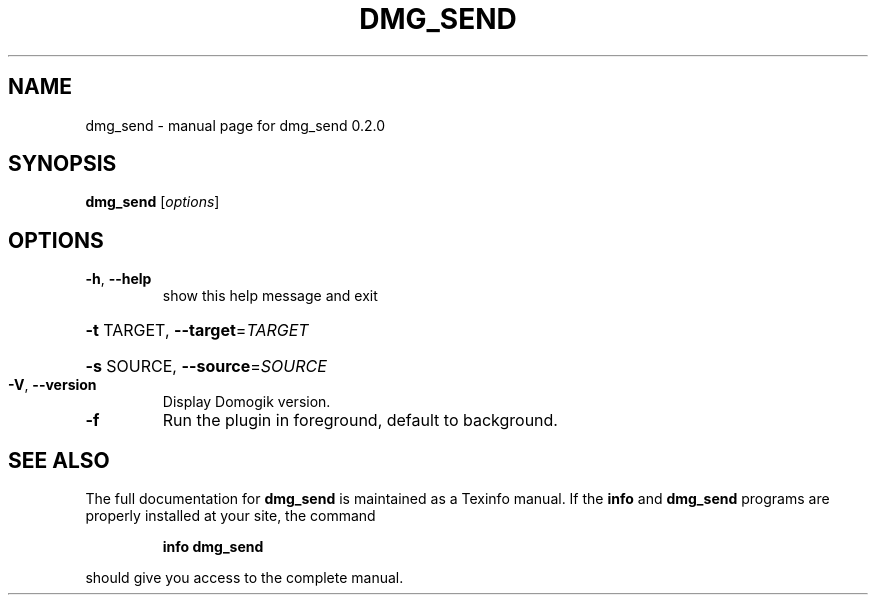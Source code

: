.\" DO NOT MODIFY THIS FILE!  It was generated by help2man 1.40.4.
.TH DMG_SEND "1" "May 2012" "dmg_send 0.2.0" "User Commands"
.SH NAME
dmg_send \- manual page for dmg_send 0.2.0
.SH SYNOPSIS
.B dmg_send
[\fIoptions\fR]
.SH OPTIONS
.TP
\fB\-h\fR, \fB\-\-help\fR
show this help message and exit
.HP
\fB\-t\fR TARGET, \fB\-\-target\fR=\fITARGET\fR
.HP
\fB\-s\fR SOURCE, \fB\-\-source\fR=\fISOURCE\fR
.TP
\fB\-V\fR, \fB\-\-version\fR
Display Domogik version.
.TP
\fB\-f\fR
Run the plugin in foreground, default to background.
.SH "SEE ALSO"
The full documentation for
.B dmg_send
is maintained as a Texinfo manual.  If the
.B info
and
.B dmg_send
programs are properly installed at your site, the command
.IP
.B info dmg_send
.PP
should give you access to the complete manual.
